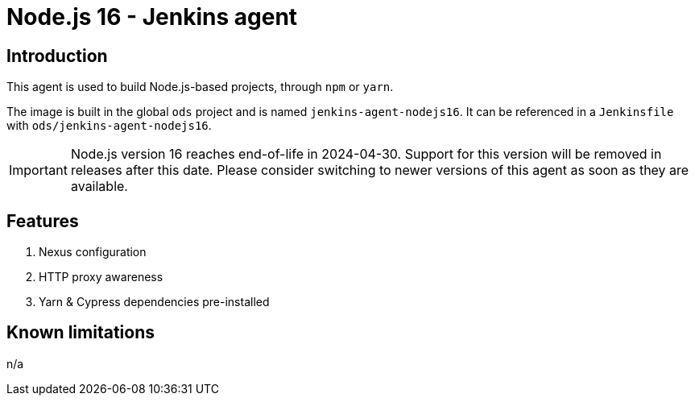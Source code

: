 = Node.js 16 - Jenkins agent

== Introduction
This agent is used to build Node.js-based projects, through `npm` or `yarn`.

The image is built in the global `ods` project and is named `jenkins-agent-nodejs16`.
It can be referenced in a `Jenkinsfile` with `ods/jenkins-agent-nodejs16`.

IMPORTANT: Node.js version 16 reaches end-of-life in 2024-04-30. Support for this version will be removed in releases after this date. Please consider switching to newer versions of this agent as soon as they are available.

== Features
1. Nexus configuration
2. HTTP proxy awareness
3. Yarn & Cypress dependencies pre-installed

== Known limitations
n/a
